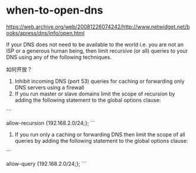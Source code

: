 * when-to-open-dns
:PROPERTIES:
:CUSTOM_ID: when-to-open-dns
:END:
[[https://web.archive.org/web/20081226074242/http://www.netwidget.net/books/apress/dns/info/open.html]]

If your DNS does not need to be available to the world i.e. you are not an ISP or a generous human being, then limit recursive (or all) queries to your DNS using any of the following techniques.

如何开放？

1. Inhibit incoming DNS (port 53) queries for caching or forwarding only DNS servers using a firewall
2. If you run master or slave domains limit the scope of recursion by adding the following statement to the global options clause:

```

allow-recursion {192.168.2.0/24;}; ```

1. If you run only a caching or forwarding DNS then limit the scope of all queries by adding the following statement to the global options clause:

```

allow-query {192.168.2.0/24;}; ```
